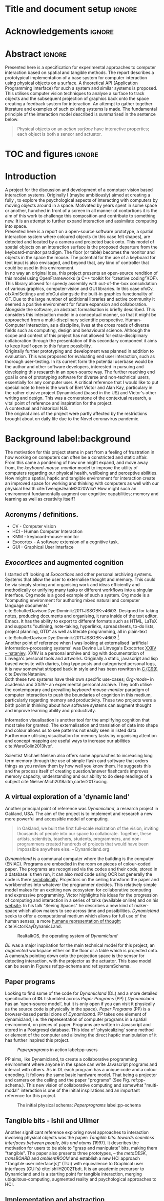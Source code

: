 * Title and document setup                                           :ignore:
#+options: h:3 num:t toc:nil \n:nil
#+latex_class: book
#+latex_header_extra: \input{config.tex}
#+latex_header: \input{mytitle}
#+LATEX_HEADER: \setlength{\parindent}{0pt}
#+LATEX_HEADER: \usepackage[margin=1in]{geometry}
#+LATEX_HEADER: \usepackage{emptypage}
#+LATEX_HEADER: \usepackage{enumitem}
# #+LATEX_HEADER: \usepackage[draft]{graphicx}

* other title ideas :noexport:
# #+title:w Describing systems for the exploration of tangible and spatial computer interaction  
# #+title: Spatial memory, embodied thinking, computer vision projection application \\
# #+title: or \\
# #+title: Exploring cognition and interaction in a spatial and physicalised computer environment. \\
# #+title: or \\
* Acknowledgements :ignore:
\renewcommand{\abstractname}{Acknowledgements}
\begin{abstract}

In no particular order thanks to Florent, Liz, Andrew, as well all my fellow
living companions in Ladywell who've come together in this unusual time. Special
thanks Jamie Forth for humoring the exprimental direction of this project and
offering diverse reference and support.

\end{abstract}
\newpage

* Abstract :ignore:
\renewcommand{\abstractname}{Abstract}
#+LaTeX: \begin{abstract}
Presented here is a specification for experimental approaches to computer
interaction based on spatial and tangible methods. The report describes a
prototypical implementation of a base system for computer interaction using
physical objects on a surface. A theoretical API (Application Programming
Interface) for such a system and similar systems is proposed. This utilises
computer vision techniques to analyse a surface to track objects and the
subsequent projection of graphics back onto the space creating a feedback system
for interaction. An attempt to gather together literature and examples of such
existing systems is made. The fundamental principle of the interaction model
described is summarised in the sentence below:

#+begin_quote
Physical objects on an /action surface/ have interactive properties; each object
is both a sensor and actuator.
#+end_quote


# ???An ethnomethodological framework for evaluation and further development
# is proposed???


#+LaTeX: \end{abstract}
* TOC and figures                                                    :ignore:
\tableofcontents
#+latex: \listoflistings \listoffigures
* Introduction

A project for the discussion and development of a comptuer vision based
interaction systems. Originally I (maybe ambitiously) aimed at creating a fully
, to explore the psychological aspects of interacting with computers
by moving objects around in a space. Motivated by years spent in some space or
another, hunched in front of a screen in all manner of contortions it is the aim
of this work to challenge this composition and contribute to something new. It
is an attempt to further expand interaction and assimilate computing into space.
\\

Presented here is a report on a open-source software prototype, a spatial
interaction system where coloured objects (in this case felt shapes), are
detected and located by a camera and projected back onto. This model of spatial
objects on an interaction surface is the proposed departure from the
keyboard-monitor paradigm. The floor (or table) becomes the monitor and objects
in the space the mouse. The potential for the use of a keyboard for text input
is also envisaged, and beyond that, any kind of controller that could be used in
this environment. \\

In no way an original idea, this project presents an open-source rendition of
this model using OpenFrameworks (a C++ toolkit for “creative coding”)(OF). This
library allowed for speedy assembly with out-of-the-box consolidation of various
graphics, computer-vision and GUI libraries. In this case ofxCv, ofxXmlSettings
and ofxGui alongside the built-in graphics functionality of OF. Due to the large
number of additional libraries and active community it seemed a positive
environment for future expansion and collaboration. \\

Alongside the software, an abstract formalisation is briefly described. This
considers this interaction model in a conceptual manner, so that it might be
approached from a multi-discplinary scientific perspective. Human-Computer
Interaction, as a discipline, lives at the cross roads of diverse fields such as
computing, design and behavioural science. Although the scope and context of
this project has not allowed for extra-disciplinary collaboration through the
presentation of this secondary component it aims to keep itself open to this
future possibility. \\

Originally further prototyping and development was planned in addition to
evaluation. This was proposed for evaluating end user interaction, such as
thorough user-testing. In its current form the potential userbase would be the
author and other software developers, interested in pursuing and developing this
research in an open-source way. The further reaching end goal is one of
prototyping software for diverse and non-technical users, essentially for any
computer user. A critical reference that I would like to put special note to
here is the work of Bret Victor and Alan Kay, particulary in the rather elusive
project Dynamicland (based in the US) and Victor's other writing and design.
This was a cornerstone of the contextual research, a vital point of reference
and inspiration for the project. \\

A contextual and historical N.B. \\

The original aims of the project were partly affected by the restrictions
brought about on daily life due to the Novel coronavirus pandemic.

** Other stuff :noexport:
An ethno-methodoligical framework is briefly discussed
users themselves.
* Background label:background

The motivation for this project stems in part from a feeling of frustration in
 how working on computers can often be a constricted and static affair. From
 this came a pondering of how one might expand, and move away from, the
 /keyboard-mouse-monitor/ model to improve the utility of computers regarding
 our physical health, wellbeing and perceptive abilities. How might a spatial,
 haptic and tangible environment for interaction create an improved space for
 working and thinking with computers as well with our physical health
 cite:TwengeJeanM2020Wiia? How might such an environment fundamentally augment
 our cognitive capabilities; memory and learning as well as creativity itself?
 
** Acronyms / definitions.
- CV - Computer vision
- HCI - Human Computer Interaction
- KMM - keyboard-mouse-monitor
- Exocortex - A software extension of a cognitive task.
- GUI - Graphical User Interface
** /Exocortices/ and augmented cognition

I started off looking at /Exocortices/ and other personal archiving systems.
Systems that allow the user to externalise thought and memory. This could be via
simply storing and organising work and ideas efficiently and methodically or
unifying many tasks or different workflows into a singular interface. Org mode
is a good example of such a system. Org mode is a "computing environment for
authoring mixed natural and computer language documents"
cite:Schulte:Davison:Dye:Dominik:2011:JSSOBK:v46i03. Designed for taking notes,
producing documents and organising, it runs inside of the text editor, Emacs. It
has the ability to export to different formats such as HTML, LaTeX and supports
"outlining, note-taking, hyperlinks, spreadsheets, to-do lists, project
planning, GTD" as well as literate programming, all in plain-text
cite:Schulte:Davison:Dye:Dominik:2011:JSSOBK:v46i03 [fn:2]. \\

Another point of reference when I was looking at externalised 'artificial
information-processing systems' was Devine Lu Linvega's Exocortex [[https://wiki.xxiivv.com/site/nataniev.html][XXIIV --
nataniev]]. /XXIIV/ is a personal archive and log with documentation of Linvega's
personal tools and artworks. Originally a static, javascript and lisp based
website with diaries, blog type posts and categorised personal logs, it is now
somewhat stripped back in style and has been rewritten in [[https://en.wikipedia.org/wiki/C99][C (C99)]]
cite:DevineNataniev. \\

Both these two systems have their own specific use-cases; /Org-mode/-- in
academia and /XXIIV/-- an experimental personal archive. They both utilise the
contemporary and prevailing /keyboard-mouse-monitor/ paradigm of computer
interaction to push the boundaries of cognition in this medium, particularly
regarding memory and productivity. These two projects were a birth point in
thinking about how software systems can augment thought and improve learning
ability and productivity. \\

# ** Nielsen: augmenting ltm and using ai to augment human-i ??????

Information visualisation is another tool for the amplifying cognition that most
take for granted. The externalisation and translation of data into shape and
colour allows us to see patterns not easily seen in listed data. Furthermore
utilising visualisation for memory tasks by organising attention and concept
mapping are useful ways to increase our abilities cite:WareColin2013Ivpf.

Scientist Michael Nielsen also offers some approaches to increasing long term
memory through the use of simple flash card software that orders things as you
review them by how well you know them. He suggests this and the process itself
of creating question/answer flashcards improves memory capacity, understanding
and our ability to do deep readings of a subject
cite:NielsenMich2018altm,carter2017using.

** A virtual exploration of a 'dynamic land'

Another principal point of reference was /Dynamicland/, a research project in
Oakland, USA. The aim of the project is to implement and research a new more
powerful and accessible model of computing.

#+begin_quote

In Oakland, we built the first full-scale realization of the vision, inviting
thousands of people into our space to collaborate. Together, these artists,
scientists, teachers, students, programmers, and non-programmers created
hundreds of projects that would have been impossible anywhere else.
-- Dynamicland.org 

#+end_quote


/Dynamicland/ is a communal computer where the building is the computer (ENIAC).
Programs are embodied in the room on pieces of colour-coded paper. The programs
are recognised via the codes and their code, stored in a database is then run,
it can also /read/ code using OCR but generally the code is there [[https://thenewstack.io/dynamicland-rethinks-computer-interfaces/][symbolically]].
Projectors on the ceiling transform the paper and workbenches into whatever the
programmer decides. This relatively simple model makes for an exciting new
ecosystem for collaborative computing and expressive programming. Victor
highlights his ideas for the progression of computing and interaction in a
series of talks (available online) and on his [[http://worrydream.com][website]]. In his talk "Seeing
Spaces" he describes a new kind of maker-space which allow makers to see across
time and possibilities. /Dynamicland/ seeks to offer a computational medium
which allows for full use of the human senses; a more [[https://vimeo.com/115154289][humane representation of
thought]] cite:VictorKayDynamicLand. \\

#+caption: RealtalkOS, the operating system of /Dynamicland/
#+ATTR_LATEX: :width 12cm
[[file:assets/realtalk-os.jpg]]  


/DL/ was a major inspiration for the main technical model for this project, an
/augmented/ workspace either on the floor or a table which is projected onto. A
camera/s pointing down onto the projection space is the sensor for detecting
interaction, with the projector as the actuator. This base model can be seen in
Figures ref:pp-schema and ref:systemSchema.

*** Dynamiclands opensource model :noexport:

** Paper programs 

Looking to find some of the code for /Dynamicland/ (DL) and a more detailed
specification of *DL* I stumbled across /Paper Programs/ (PP) ( /Dynamicland/
has an 'open-source model', but it is only open if you can visit it physically
as the source code is physically in the space). /Paper Programs/ (PP) is a
browser-based partial clone of /Dynamicland/. PP takes one element of
dynamicland, i.e. the representation of computer programs in a spatial
environment, on pieces of paper. Programs are written in Javascript and stored
in a Postgresql database. This idea of 'physicalizing' some method or element of
the computer and allowing the direct haptic manipulation of it has further
inspired this project. \\

#+ATTR_LATEX: :width 12cm  :float
#+caption: /Paperprograms/ in action label:pp-users
[[file:assets/pp_action2.png]]

PP aims, like Dynamicland, to create a collaborative programming environment
where anyone in the space can write Javascript programs and interact with
others. As in DL each program has a unique code and a colour encoding. It
follows the same basic hardware model. That being a projector and camera on the
ceiling and the paper "programs" (See Fig. ref:pp-schema.). This new vision of
collaborative computing and somewhat "multi-modal" interaction is one of the
initial inspirations and an important reference for this project.


#+caption: The initial physical schema: /Paperprograms/ label:pp-schema
#+ATTR_LATEX: :width 10cm :float
[[file:assets/pp-diag.png]]

** Tangible bits - Ishii and Ullmer

Another significant reference exploring novel approaches to interaction
involving physical objects was the paper: /Tangible bits: towards seamless
interfaces between people, bits and atoms/ (1997). It describes the motivation
for users to be able to "grasp and manipulate" bits, making them "tangible". The
paper also presents three prototypes, – the /metaDESK/, /transBOARD/ and
/ambientROOM/ and establish a new HCI approach "Tangible user interface[s]"
(TUI) with equivalence to Graphical user interfaces (GUI's) cite:IshiiH2002Tbdt.
It is an academic precursor to Dynamicland and is a starting point for tangible
interaction, merging ubiquitous-computing, augmented reality and
psychological approaches to HCI.

** Implementation and abstraction label:implement_and_abstraction

In the SAGE Handbook of Digital Technology Research's chapter on Haptic
interfaces design parameters are listed:

#+ATTR_LATEX: :options [noitemsep]
- Cutaneous Perception
- Frequency
- Duration
- Rhythm
- Location
- Intensity
- Texture
- Kinesthetic Perception
- ...

These parameters present considerations for the design of such interfaces but
also a formalisation of haptic interaction in the abstract
cite:HigginsSteve2015TSho. It takes the possible elements of 'hapticity' and
lays them out. This motivated a second outcome to the implementation itself, to
construct a /formal/ specification for spatial and tangible interaction so as to
describe the elements conceptually. This could then be used for further
development of similar systems and allow for multi-disciplinary scientific
experimentation. The benefits of having such a blueprint would be to present
spatiality and tangibility (in relation to HCI) formally so as to allow for
identification of elements for use. \\

Future researchability potential.
cite:LazarJonathan2017RMiH

*** notes :noexport:
Moving from implementation to abstraction

Ethnomethodology

Embodied Cognition

Haptic interfaces


- Touch is bi-directional, percieve and actuate via touch
  - Touch is an input and output tool in HCI
- Also can be active and passive. Exploration of object vs /passive/ eg
  vibrotactile actuators in a mobile phone vibrating when phone rings.
- Standardised keyboard shortcuts
- In cog sci looking to explore the phenomena on a cognitive level while in HCI
  approach we are looking to formalise the computational interaction system /
  schema
  
** Multi-modal interaction label:multimodalpro

#+caption: Multi-modal painting
#+ATTR_LATEX: :width 14cm 
file:assets/multi-modal-proj.jpg

An experimental [[https://locua.github.io/posts/install-y1.html][project]] I produced in 2017 has also informed the direction of
this project. This work was a multi-modal paint program; where hand movements
and facial expressions controlled different parameters of a paint program. This
included colour, size and position of the stroke. Additionally the different
modes of input were also controlling parameters on a looping synthesizer. The
installation was multi-modal in input and output. It was an artwork in outlook
and formed an initial experiment in designing interaction. The work was
particularly successful with children, who seemed to quickly get the hang of the
controls. It also included the combination of a variety of inputs to interaction
with a variety of outputs. Thought not necessarily the most effective or widely
applicable it explored the capabilities of some more unusual interactive modes.

#+caption: Multi modal schematic
#+ATTR_LATEX: :width 15cm
[[file:assets/multi-modal-proj-diag.jpg]
** MIT Prof - tangible media group                                :noexport:
http://tangible.media.mit.edu/projects/

** Computational creativity? :noexport:

* Specification and context
** Brief
To sum up the fundamental principle of the style of interaction that this
document aims to describe is summarised in the sentence below.

#+begin_quote
Physical objects on an /action surface/ have interactive properties; each object
is both a sensor and actuator.
#+end_quote

I provide this foundation so as to differentiate it from commonly used
contemporary systems. It highlights that a 'live' surface will act as a space
where objects are augmented with additional properties i.e. input and output to
a computer system. \\

** Technical 
As in the original specification the aim was to create a system for spatial
interaction. Initially I imagined it to work on a table top surface (in the end
it was developed on a floor mat due to considerations in my development
environment; see Chapter ref:projectindepth). The other principle component was
that interaction would be based on the placement and movement of objects around
the work-surface. The position and movements of these objects would be picked up
by a camera and actuated by a projector; both situated above the surface looking
down onto it. A horizontal setup would also be possible, with for example,
magnetised components keeping the objects to a board. Alongside the spatial
objects a computer keyboard may be used for additional input such as inputting
text or formatting. \\

The original specification involved using /Paper Programs/ and build on top of
this. With the /PP/ system, I planned to write a program/s to explore the
psychology of interaction with such a system. This could take the form of a
game-like psychology experiment. Rather than risk attempting a psychology
thesis, within a computing project focus has been put on creating and exploring
the implementation and formalisation of the interaction model itself. Due to
technical issues with /PP/ and the motivation to explore an alternative
interaction model, I decided to implement the system using [[https://openframeworks.cc/download/][*openFrameworks*]], a
C++ toolkit for experimental application development. I chose this framework as
it has straightforward 'out of the box' graphics capabilities as well as
numerous add-ons. These include /OpenCV/ cite:opencv_library wrappers and GUI
libraries as well as an active community of users. This combination in one
framework seemed suitable for quick experimentation and prototyping for this
project. Other C++ libraries were to be considered; Cinder and OpenCv as well as
just OpenCv. The physical setup would include a Projector and HD webcam and
computer for running the application. See Fig. ref:systemSchema for the software
and hardware schematic for this technical conception. \\

** Design considerations

An important design consideration that has driven this project is accessibility.
From my research into similar projects an aim was to create a platform, that
would be open source and easily setup, so that others could easily run and
further develop it. This was another reason for using [[https://openframeworks.cc/download/][openFrameworks]] which is
cross platform (Windows, OSx, IOS and Linux). This would mean with minor or no
modification of the code, it could be run on all the major desktop platforms.
The hardware requirements are also the kind which are either cheaply
(relatively) sourced or commonly available in educational institutions (one of
the target areas for which further development was envisioned). \\

Due to the limited scope of this project in both time and academic context a
secondary theoretical component is conceived[fn:1]. This is in the form of a
theoretical specification and API for this project and similar systems. As
discussed previously (ref:implement_and_abstraction) a set of parameters and
variables can form a useful part of a conceptual illustration and formalisation.
This would include diagrammatic illustrations of different classes representing
elements of the system, such as I/O and transformable objects. \\ 

#+caption: Abstract system schema label:abstractSystemSchema  
#+ATTR_LATEX: :width 11cm :float 
[[file:assets/abstract-system-schema.png]] 

The formalisation will address how various aspects of this interaction model can
distribute and externalise cognitive work. /Annotating/ (such as crossing out or
underlining) and /Cogntive tracing/ (manipulating items into different orders or
structures) are two methods for externalising cognition. These two methods and
others methods will be connected to elements of the interaction model.
cite:SharpHelen2019IDBH

** Users

As an academic and open-source software design project the intended audience for
the work can be split into two categories. This would be open-source developers
and technologists and academics working in the fields of HCI and other related
disciplines such as Cognitive Science and Psychology. \\

As an open-source project this project aims to attract programmers interested in
exploring new models for interaction. How can a desk or room be transformed into
a new interactive medium. Those with specialisations in different areas of
computing and beyond could contribute to different branches of advancement. To
present outcome as an open project gives scope for further development which the
scope and context of this thesis has not allowed for.

With the theoretical outcome an academic audience is intended. Scientific
exploration of the ideas in this report could allow for optimisation of the
purported benefits and modelling of interaction. Cross over between these two
above distinctions is also likely and this project hopes to sit at the
intersection of the two.

* Project in depth label:projectindepth

** Finalised design

After the testing of different software and approaches (detailed in Chapter
ref:creativeproc) the setup for the software outcome was chosen. This is
illustrated in Fig. ref:systemSchema. The hardware used was an *Epson EH-TW650*
*3LCD*, a *Logitech C920* HD Webcam and a laptop running Ubuntu Linux (18.04
LATS). The projector was secured to the ceiling with a mount and all cables were
extended to the floor. The projector setup can be seen in Appendix I, Fig
ref:projncam. All the source code can be found by following links in Appendix
II (ref:codelinks). \\

The software architecture consists of three classes:
#+ATTR_LATEX: :options [noitemsep]
- ~ofApp~, creates the GUI interface window with controls for tweaking CV
  settings and input parameters
- ~Projector~, this class creates the projector window.
- ~State~, this class stores variables that can be shared between the
  ~Projector~ and ~ofApp~ classes.

#+caption: Finalised system schema label:systemSchema  
#+ATTR_LATEX: :width 10cm
[[file:assets/project-schema-final.png]]

** Implementation details

*** Computer vision and fundamentals

The first essential component to get working was the computer vision. The core
of this involves blob tracking for each colour in the ~targetColours~ and
calling ~findContours~, passing in (by reference) the cropped pixel array using
the corresponding ~contourFinder~ object. Therefore, we loop five array, an
~ofPixels~ object containing the camera pixel data for the active detection
region.

#+caption: Computer Vision with ofxCv  label:ofxCvCv
#+begin_src cpp
// Check new frame 
if(cam.isFrameNew()) {
    // Loop for number of colours and track target colours
    for(int i = 0; i < num_colours; i++){
        // if finding: find // cv on / off
        if(ss->find) ss->contourFinders[i].findContours(camPix);
    }
}
#+end_src
\\ 

Five different colours were chosen as it is the same as in /PP/. Given its
identical hardware setup it seemed a good number. Having more colours means
thresholds will be lower so as to distinguish between less distinct colours; for
example pink and red. The contour finder has a number of parameters which allow
for fine grained control over the tracking. They are listed below:

#+ATTR_LATEX: :options [noitemsep]
- ~TargetColor~
- ~Threshold~
- ~MinArea~
- ~MaxArea~
- ~MinAreaRadius~
- ~MaxAreaRadius~
  
Architecturally the application is comprised of two windows the *GUI* and
*Projector*, represented in two classes ~ofApp~ and ~Projector~ respectively.
The *GUI* window is a control panel for the computer vision (CV) tracking.
Controls for the CV parameters are available in the *GUI* window, as handles to
crop the active region of the camera frame were the CV happens. In the
screenshot (Fig. ref:guiwindow) the tracking parameters are seen on the left and
the target colours are on the right. In the centre the rectangle with the pink
circles on upper left and bottom right corners is the active detection region.
\\

#+caption: GUI window. label:guiwindow 
#+ATTR_LATEX: :width 15cm
[[file:assets/gui-window2.jpg]] 

The other main window used is in the *Projector* class. This deals with the
display of the reaction surface. The crux of what this class achieves is in the
mapping and locating of the various colour blobs detected by the
~ContourFinder~'s. This is shown in the code block ref:pf. The ~contourFinders~
are accessed via the ~State~ class [fn:3]. All of the areas of interest are
looped over and their /centroids/ accessed. The locations are mapped to the
projector window size and aspect ratio and the colour index is stored. \\

#+caption: Crucial projector code. label:pf
#+begin_src cpp
for (auto j = 0; j < ss->contourFinders[i].getBoundingRects().size(); j++) {
  cv::Point2f p_;
  cv::Point3f p__;
  // Get centre of blob
  p_ = ss->contourFinders[i].getCenter(j);
  // map cropped camera to window
  p__.x = ofMap(p_.x, 0, ss->width_height.x, 0, mw);
  p__.y = ofMap(p_.y, 0, ss->width_height.y, 0, mh);
  // Store location and colour index
  p__.z=i;
  blobs.push_back(p__);
#+end_src

An example of detection and a corresponding projection can be seen in Appendix I
(Figure ref:serve_project).

*** Settings
To allow for tweaking and debugging during further development there is the
ability to save the settings of the computer vision parameters. This uses the
ofxXmlsettings addon. In the ~setup()~ method of the ~ofApp~ class we load and
loop over the settings. There is also a function, ~saveSettings()~, which allows
one to save settings at any time. This is assigned to the =s= key.

*** GUI keyboard shortcuts
The GUI interface some other functionality that it is relevant to briefly
describe. The keyboard shortcuts allow for various controls of the interface. A
chequerboard and corner markers can be toggled on the projector window. A simple
zoom mode can be enabled but is not very functional. There is also some
interfacing for v4l2-ctl, a CLI application for controlling the settings on the
camera. This allows for quick and dynamic controlling exposure and other
settings, which can be useful when getting an optimal image for colour and blob
detection. The full list of shortcuts is listed below.

#+ATTR_LATEX: :options [noitemsep]
- Toggle keyboard shortcuts with =k=
- Toggle tracking with =t=
- Toggle corners on projection window with =c= 
- Toggle chequerboard on projection window with =C=
  - Useful for keystone calibration
- Reset camera settings to default with =r=
- Toggle zoom mode with =z=
  - Doesn't work in a useful way
- Increment and decrement exposure with =+= and =-=
  - Only works if v4l2-ctl is installed 
- Toggle fullscreen with =f=
- Save settings with =s=
** Abstract specification label:abstractspec

Here I will discuss the theoretical segment. This is brief speculative look at
how we can and might further model the elements of interaction in a formal way.
It is split into three parts: data structures, physical elements and sensory
devices. This offers three different perspectives on the abstraction and
formalisation process.

*** Sensory devices
Identified here are four main parameters that one can think of as input or
sensor categories to the camera and processing algorithms. They are listed
below. These parameters can be variously tweaked and manipulated to interact
with a program. There can be cross over between these categories, such as with
pattern and shape, where patterns can be combinations of shapes and shapes which
make up patterns. They can also be combined in various ways so as to produce
interaction. In fact they will likely be most useful when combined as it
stretches the possible arrrangements and states that can be created.

#+ATTR_LATEX: :options [noitemsep]
- Colour
- Shape
- Location
- Relative position and arrangement
- Pattern

For example, as in the Colour Locator prototype different arrangements of
coloured shapes can act as marker points for location in the space. Different
combinations of these shapes can become symbolic for objects or images that the
program associates with them.

*** Data structures

Here are the theoretical data structures. These focus around the sensory
parameters described above.

#+begin_src cpp
Template Colour {
	vector<int> HSB_VALUE || RGB_VALUE;
	int ALPHA_VALUE;
}
Template Shape {
	int SIDES;
	vector<int> ANGLES;
}
Template Location {
	int X;
	int Y;
}
Template Pattern {
	vector<int> VALUES;
}
#+end_src
	
It can also be useful to think about what the data structures or higher level
combinations of the data structures might represent. What analogues of GUI
elements or other digital structures could they correspond to?

*** Physical elements

When building the Colour Locator system felt circles in five different
colours were used. This model could also be expanded beyond the scope of the
setup in the Colour Locator. Here we use a camera for detection but other kinds
of sensors would be equally useful. A depth sensor would be great for stability
only tracking colour that is at a specific distance from the sensor.

** Relative point mapping label:relpointalgo

Another element of the software outcome is this elementary algorithm for finding
pairs of points. It looks for pairs of points that are less than some distance
away from each other and then collects them and stores them in an array. This
algorithm is currently very slow, with a worst case algorithmic complexity of
roughly $O(k*n^2)$, where $n$ is the number of points (blobs) and $k$ is the
number of pairs [fn:4]. See Listing. ref:mapAlgo for the code.  cite:CormenThomas2009Ita 



#+caption: Algorithm for mapping and connecting points. label:mapAlgo
#+begin_src cpp
vector<vector<int>> Projector::findPairs(vector<cv::Point3f> &blobs) {
  vector<vector<int>> pairs;
  for (int i = 0; i < blobs.size(); i++) {
    for (int j = 0; j < blobs.size(); j++) {
      if (i != j) {
        float dist = ofDist(blobs[i].x, blobs[i].y, blobs[j].x, blobs[j].y);
        if (dist < 400) {
          // Loop over pairs
          bool _found = false;
          for (int k = 0; k < pairs.size(); k++) {
            vector<int>::iterator iti, itj;
            iti = find(pairs[k].begin(), pairs[k].end(), i);
            itj = find(pairs[k].begin(), pairs[k].end(), j);
            // Check pair has already been found
            if (iti != pairs[k].end() && itj != pairs[k].end()) {
              // Push pair to pairs
              // pairs.push_back({i, j});
              _found = true;
            }
          }
          if (!_found)
            pairs.push_back({i, j});
        }
      }
    }
  }
  return pairs;
}
#+end_src

** TODO Memory mapping prototype label:protomem
A prototypical experiment using the *CL* system has also been added. This is a
rudimentary interface for inputting text and assigning it to blobs in space.
When the =t= key is pressed two dialogue boxes are triggered. The first takes
the text you would like to assign and the second the id number of the blob you
would like to attach it to. The id number is sanitised to remove all but numeric
characters and checked so that there is blob with that id. See listing
ref:textinput to see the code. A ~std::map~, from the *C++ Standard Library*, is
used to associate a particular id number with a string of text. This acts as a
key value pair to retrieve the text for each associated id, stored in ~mapi~.
The maps are stored in the vector ~maps~. This rudimentary prototype is a
beginning for further developments of the system. See [[https://gitlab.doc.gold.ac.uk/ljame002/dynamic-cognition/-/commit/12beeff8b13bf4ea99d17e5a62a975efaa9794ab][Commit 12beeff8]].

#+caption: Text input using the OF ofSystemTextBoxDialog function. label:textinput
#+begin_src cpp
// testing text dialog
if(key=='t'){
    // Text dialog for input text
    string out = ofSystemTextBoxDialog("Enter some text:");
    // Text dialog for blob id number
    string idstring = ofSystemTextBoxDialog("Enter blob number:");
    // Sanitize by removing anything non alphanumeric from the idstring
    idstring = std::regex_replace(idstring, std::regex(R"([\D])"), "");
    // convert to int
    int blobid=-1;
    if(!idstring.empty()) blobid = stoi(idstring);
    // If blob exists store map and id
    if(blobid<ss->blobs.size() && blobid >= 0){
      map<int, string> tmpmap;
      tmpmap[blobid] = out;
      // cout << tmpmap[blobid] << endl;
      maps.push_back(tmpmap);
      mapi.push_back(blobid);
    } else {
        ofSystemAlertDialog("Blob does not exist");
        cout << "Blob does not exist\n";
    }
}
#+end_src
** API label:api

In the software outcome there is only a rudimentary "API" which is to access the
colour points. It can only be accessed inside the program itself at the current
time; there is no external API. There is no networking or connectivity. For each
detected blob you have its colour-id (a number from 1 to 5 corresponding to each
of the tracked colours), location (x and y coordinates). These active points
form the basis with which to build other augmentation on top of. In the current
version of the software these values are stored in a simple 3 dimensional vector
from the *openCv* library (~cv::Point3f~) (see Fig. ref:pseudoapi). \\

#+caption: Accessing the the parameters for point 'n' label:pseudoapi
#+begin_src cpp
ss->blobs[n].x // X position
ss->blobs[n].y // Y position
ss->blobs[n].z // Colour id
#+end_src

A simple proposed class for each blob seen in Fig. ref:pointClass. Having this
as a class would be useful for extensibility. It may remain a relatively simple
class as other processing could be done on top of the colour point detection.

#+caption: Proposed point class. label:pointClass
#+begin_src cpp
class colourPoint {
    public:
        colourPoint(loc, col_id){
             location=loc;
             colourId=col_id;
        }
    Point2f location;
    int colourId;
}
#+end_src

* TODO Creative process and software testing label:creativeproc

** Inspiration

The project has been heavily inspired by other software and research as
previously acknowledged. The basic idea behind this project is to describe and
implement an open-source version in /openFrameworks/ (OF). The projects that
inspired this one were physically unavailable; being in the US. /Paperprograms/
(PP) was available to download but as described below it was not suitable for
this idea. The objective was to aim for lower level architecture, in both language
and theory. Create a ground system with which to build many different types of
software on top of, all utilising the spatial model of interaction. \\

** Paperprograms testing

Paperprograms (PP) was a starting point for testing but it was stable enough to
develop on. It also suffers from being quite slow, due to the Computer Vision
and graphics being done in the browser (using a version of OpenCv compiled to
[[https://webassembly.org/][WebAssembly]]) cite:JpPaperPrograms. While WebAssembly has the scope for doing
high-performance computation in the browser but I found there was still a
significant lag from detecting papers to projecting back down on to them.
Another branch which had implemented bl ob detection on the GPU I also found to
be slow and unstable ([[https://github.com/janpaul123/paperprograms/pull/28][Link to pull request]]), this may have been due to my
lighting and camera setup. \\

After testing with /PP/ and finding it to be unstable and difficult to develop
on Cinder and OpenCV were considered. Another reason for moving away from /PP/
was it already being a fully fledged system in itself. It has potential for
developing some interesting tools collaboratively but for this solo project
working alone the social aspect would not be utilised. It is intended, like
Dynamicland as a tool for computing, but the goal of this project is to abstract
the model and open it to use beyond doing computing itself. Again DL and PP also
have this in spirit too but this aimed to be lower level.

** OpenCv and Cinder

Some early testing in vanilla c++ and the OpenCv library was also done. See [[https://gitlab.doc.gold.ac.uk/ljame002/dynamic-cognition/-/tree/master/opencv_testing][this
link]] for these files. This involved using OpenCv without another framework but
found OF had more available in close reach. Cinder (a similar c++ framework) was
also considered but certain libraries for graphics didn’t seem to be working so
stuff with OF.

** ofxPiMapper, projection mapping issue. label:projectionmapping

There is an open branch for called [[https://gitlab.doc.gold.ac.uk/ljame002/dynamic-cognition/-/tree/pimapper][pimapper]] which is where it is intended to
remerge some earlier commits. This early work was changing around the projector
setup to include [[https://ofxpimapper.com/][ofxPiMapper]] for doing some projection mapping. For the final
outcome no projection mapping is implemented as such, other that the controls
for the detection/projectoin area (See the GUI window in Fig. ref:guiwindow).
This only has controls for the controlling the size and position of the active
area, not the orientation or exact corners. Using the homography avaiable in
ofxPiMapper would mean for more control when changing this active region as well
as precise and simple mapping to it. In the current setup keystone calibration
on the projector is required which works fine but can be awkward to achieve (see
ref:videokeystone) for this.

** Design and development

Creative processes of this project has been goverened by building on the
principles originating in the background research and the specification. It was
also influenced as the project developed by technical compelxity in the given
timeframe and the outcome was refactored to include this.

*** Prototyping
The project is itself in prototypical form. More prototyping of actuation
reponses would have been useful ideation, as this has happened as the project
has developed rather than in a more structured manner. Before further
development further prototyping would be done, particularly of projection code.

** Other testing

*** Natural light versus synthetic.

As seen in Fig. ref:projncam. The camea and projector were setup next to a
hanging light. This was an important component for stability in tracking. At
night the light is obviously needed for lighting the space, but in the daytime
it is also necessary for creating a stability of light. If the natural light was
used only the colour tracking would be much less stable. If a body disrupted the
natural light source for a moment the tracking would struggle to pick up the
same colours after the disruption. With the hanging light turned on this was not
a problem. \\

A future design consideration relating to tracking and stability would be to
consider a sensor capable of tracking depth, such as a Kinect. This would allow
for detection objects at a certain range and would mean there would be less
disruption to the tracking. This was used in the MultiModal project
(ref:multimodalpro). In this project a higher resolution camera was chosen to do
the tracking without any depth sensing cabailities. This trade off could be
explored in further development. \\

*** Slow algorithms
As discussed in briefly in ref:relpointalgo there is issues with the complexity
of algorithm for finding pairs of points of a certain distance from eachother.
This could be improved fairly quickly with further development and insight. More
on algorithmic debugging and improvements are detailed in section ref:algoopt.

** Raspberry pi testing label:pitesting
Some testing on the raspberry pi has also been carrried out (see Fig.
ref:pitest). This was on a Raspberry pi 4 running Raspbian and openFrameworks
(armv6). There are points for accessibility here as it ran out of the box
without configuration. Speed was an issue though. There was a big delay in
frame-rate on the camera and the response on the projector window was lagging.
An interesting experiment this shows there is a good deal of effciency
improvements that could be made. It could be that it would always struggle on
the relatively slow processing capability of the pi but currently, it is
unusable on that platform.


* TODO Debugging and problem solving
** Main technical issues label:technicaldebug
This chapter will deal with debugging and problem solving processes and how they
were used for various technical problems faced in this project.
*** Projection mapping
Originally implementing a form of projection mapping was proposed. A simplified
calibration tool is seen in the *Colour Locator*. This doesn't include any
advanced perspective point mapping but simply mapping the location and scale of
the located points. The perspective mapping is needed if the projector is not
exactly perpendicular to the ceiling. Currently *CL* relies on the projectors
built in keystone mapping. The calibration process is highlighted in the video
linked in Appendix III (ref:mappingvid).[fn:5] \\

The issue early on was that attempting to draw to the ~ofFbo~, OF's frame buffer
object would warp the contents of the frame buffer in the centre. This is
because no perspective mapping is implemented in the ~ofFbo~ object. See image
ref:mappingfail, linked in Appendix III, to see the issue. This was an
interesting and confusing bug, but the combination of internal location mapping
and the projector's mapping was the solution.

*** Algorithms and optimisation label:algoopt
The prototype is currently slower than it could be. Some optimisation in the
algorithms will be necessary for it to be more useful and extensible. As
discussed in section ref:relpointalgo, it's complexity means while it may run
for a few colour points it is not scalable when there are many points. "Depth
first search" looks like a good candidate for use in further development. \\

Optimisation could also be achieved by better utilisation of C++'s low level
memory capabilities. This has been used already, for example the State class is
instantiated as a ~shared_ptr~ which is passed to both the ~Projector~ and
~ofApp~ classes. This "smart pointer" means variables are not being moved around
by value, but each classes references the same shared instance.

*** Lighting issues label:lightissues
The ambient light in the space has been a source for a few bugs. As light
changes throughout the day this causes hues of the colours to change. If there
is change in light, target colours that are set are no longer calibrated to the
colours coming in through the camera. These issues motivated the controls on the
*GUI* window. These meant that parameters can be adjusted and re-calibrated
quickly and many different combinations could experiment with. The keyboard
shortcuts that controlled the exposure and reset the camera settings were
another useful part of this to quickly get the system working. An algorithm that
adjusts colours every so often could be useful to find the optimum values and
calibrate over time would be a useful solution. This is in the scope of future
development.
*** String sanitisation for memory prototype
** Reflection on process
*** Simplicity of prototype and large room for development
*** Needs improvement to become significant
* Evaluation and conclusions label:evaluation
In conclusion a software prototype for spatial and tangible interaction is
presented. There is extensive scope for future development and various
strategies are detailed in the sections below.

** TODO Design iteration
The design of this project has iterated changed as it has progressed. Chapter
ref:creativeproc discusses this in detail. From an evaluative perspective there
the creative process has lacked in certain areas and achieved in others. Apart
from not quite achieving the more advanced system that was originally proposed,
it has stayed true to the original aims to design and formulate a spatial
computing environment. Where it has lacked is a more formal process along the
way. More thorough prototyping would have greatly benefited the project. This
would have sped up the greater development process by identifying pitfalls in
design that have taken time to develop.

** Practicality of current setup
*** Algorithms

Efficient algorithms for identifying clusters of points are an essential for
more advanced combinations of the sensory parameters. These will be needed for a
more stable system. As mentioned previously (ref:technicaldebug) currently
single blobs are can easily be disrupted by noise and interaction from the user.
Algorithmically locating higher level patterns amongst the coloured blobs will
solve this issue. In Paperprograms and Dynamicland sheets of paper are lined with
dots and the patterns of these colours encode an indentity for each program.
Similarly another algorithm could use some sort of pattern recognition to
identify such encodings. When tested on the Raspberry pi there it was unusably
slow (ref:pitesting) so there is plenty of room for improvement. \\

Envisaged in the Colour Locator different patterns of /colour points/ were to
represent corresponding “TUI (tangible user interface)”-like elements
cite:IshiiH2002Tbdt. For example a combination of three red points and two green
in a row instantiate a *handle class* which could be used to display a block of
text. Another pattern might represent an *image class* which displays an image.
This could lead to one development of the software, as a tool to create user
interfaces, on top of this spatial model.

*** Depth camera

A depth sensor could be useful as discussed (ref:lightissues) for a more stable
system. However, there would be a trade off between potential use and the
accessibility of the system, as this would add the need for more equipment and
cost. Some testing could be done with different and easily sourced sensors to
final a practical solution.

** Psychological aspects

The psychological aspects that were originally discussed and speculated on in
Chapter ref:background, have not been explored in detail. Apart from the overall
design being aimed at the psychological modes of interaction, this has been left
out of scope due to a focus on software engineering. Some relevant points for
evaluation and development of the project from a psychological persepective are
discussed below.

*** Memory :noexport:
** Secondary outcome

The theoretical outcome (ref:abstractspec) was a brief addition to the software
Colour Locator (CL). Intended as a formal conceptual summary of the design and
developmental aims of CL it aims for to better describe the model, for the
discussion of it's potential use cases. It also offers a description of the
problems this project aims to address; attempting to add a more robust
specification for development of the prototype.

** TODO Social aspects. Proposed social evaluation

Originally social surveying was to be used in evaluation. This would involve
surveys and conversation analysis cite:SharpHelen2019IDBH to assess various
aspects of the system. This would regard usability, any benefits and
difficulties with use. This was not carried out as CL will only be of interest
to developers in its current state. No user testing in person has been tried out
due to not being able to get appropriate users to physically use the work and
also it's incomplete nature. A survey of proposed survey questions are listed
below. These aim to gauge the potential users interest in the use of such
software and thereby areas for system improvement.

*** Proposed survey questions for potential developers
#+ATTR_LATEX: :options [noitemsep]
- Could you envisage using integrating this interaction model into your
  workflow?
- Are you interested in open-source software development?
*** Proposed survey questions for general users
#+ATTR_LATEX: :options [noitemsep]
- Could you envisage using integrating this interaction model into your current
  usage of computers?
- Do you feel that this would help you have a healthier relationships when using
  your computer? {Rate on a scale from 1(not at all useful) to 5(very useful)}
- Do you feel like you could have a healthier or more productive relationship
  with your computer (Desktop or laptop).
** TODO Durability
The implementation has been fairly well tested, identifying different points for
improvement and progression of the software. As the system progresses beyond the
scope of this report, more bugs will probably be found. Overall the prototypical
nature of the software means that improvement is inevitable. The aim for
creating a system to improve on the stability and speed of Paperprograms was not
achieved. This is one the major failings of the project in that it is not
offering, in it's current state anything directly usable to this area of
interaction-design.

** TODO Future scope for software development
Here are some finalised discussion points for progression of the project.
*** Branch ideas
In the original aims there was some hope to build some simple tools with CL. One
idea was for a tool for improving memory, taking inspiration from Anki, a
program for spaced-repetition of flash cards. A couple of sources purport good
results for increasing memory capacity cite:BrownHanson,NielsenMich2018altm and
it seemed a good candidate translating into CL’s model.
** TODO Improvements to creative process

** TODO Personal notes / expectations
* Research notes :noexport:
** SAGE GUIDEBOOK for digital technology research
*** Theories of embodiment in HCI
*** Haptic interfaces
"the widgets cannot provide the haptic response that physical objects do when
touched or clicked. By adding haptic feedback to user interfaces, we can
recreate the physical sensation of pressing a button, holding a ball or even
create completely new touch sensations."

*** ethno methodology
- Propose and trial ethnomethodological framework for project evaluation
* Links :noexport:
- http://web.mit.edu/ebj/www/JPER.pdf - similar project - urban planning workbench
* Appendices
** Appendix I: Additional images label:additionalimages
#+caption: Camera and projector secured on ceiling. label:projncam
#+ATTR_LATEX: :width 15cm :float
[[file:assets/camproj.jpg]]

#+caption: Detection and Corresponding projection. label:serve_project
#+ATTR_LATEX: :width 15cm :float t
[[file:assets/serve_project.jpg]]

#+caption: Testing on Raspberry Pi 4. label:pitest
#+ATTR_LATEX: :width 17cm :float 
[[file:assets/pitest.jpg]]

#+caption: Projection mapping bug. label:mappingfail
#+ATTR_LATEX: :width 17cm :float 
[[file:assets/nomapping.jpg]]
** Appendix II: Code repository links label:codelinks
*** Code repository on [[https://gitlab.doc.gold.ac.uk/ljame002/dynamic-cognition][Gitlab]]. 
*** Code repository on [[https://github.com/locua/spatial-memoriser][Github.]]

** Appendix III: Links to video documentation label:videodoc
*** label:framebufbug
*** label:mappingvid
* Bibliography :ignore:
bibliographystyle:ieeetr
bibliography:references.bib
* Footnotes

[fn:5]  [[https://ofxpimapper.com/][ofxPiMapper]] was one solution with projective transformation algorithms.
Development with this as previously mentioned could be useful as it removes the
need for keystone calibration which is limited on some projectors.

[fn:4] This may not be precise but the main takeaway is that is not scalable. It
runs well with a few points and tight thresholds but it becomes very slow if there
is many points of interest.

[fn:3] This is the third class which allows for the sharing of variables and
objects between the ~GUI~ and ~Projector~ classes. It is consists of a Shared
Pointer to the State class, ~shared_ptr<State>~, which is passed as an argument
to the ~GUI~ and ~Projector~ classes.


[fn:1] Due in part to the ongoing Coronavirus pandemic.
[fn:2] This document is produced with org-mode.



